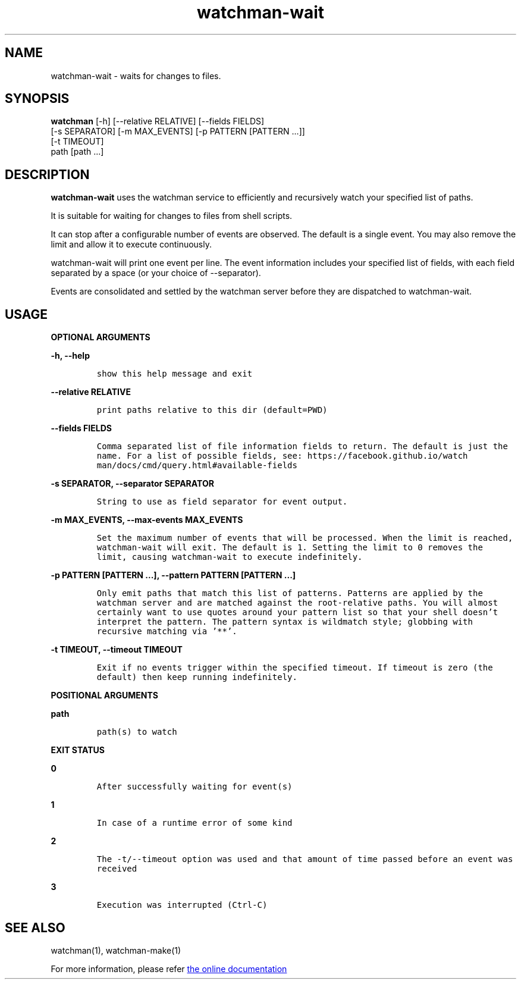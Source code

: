 .TH watchman-wait 1 "8 Oct 2019" "Linux" "watchman-wait"

.SH NAME

watchman-wait \- waits for changes to files.

.SH SYNOPSIS

.B watchman
.RB "[\-h] [\-\-relative RELATIVE] [\-\-fields FIELDS]"
.br
.RB "[\-s SEPARATOR] [\-m MAX_EVENTS] [\-p PATTERN [PATTERN ...]]"
.br
.RB "[\-t TIMEOUT]"
.br
.RB "path [path ...]"
.br

.SH DESCRIPTION

.B watchman-wait
uses the watchman service to efficiently and recursively watch your
specified list of paths.

It is suitable for waiting for changes to files from shell scripts.

It can stop after a configurable number of events are observed.
The default is a single event.  You may also remove the limit and allow
it to execute continuously.

watchman-wait will print one event per line.  The event information
includes your specified list of fields, with each field separated by a
space (or your choice of --separator).

Events are consolidated and settled by the watchman server before they
are dispatched to watchman-wait.

.SH USAGE

.B OPTIONAL ARGUMENTS

.B -h, --help
.IP
\fCshow this help message and exit\fP
.LP

.B --relative RELATIVE
.IP
\fCprint paths relative to this dir (default=PWD)\fP
.LP

.B --fields FIELDS
.IP
\fCComma separated list of file information fields to
return. The default is just the name. For a list of
possible fields, see: https://facebook.github.io/watch
man/docs/cmd/query.html#available-fields\fP
.LP

.B -s SEPARATOR, --separator SEPARATOR
.IP
\fCString to use as field separator for event output.\fP
.LP

.B -m MAX_EVENTS, --max-events MAX_EVENTS
.IP
\fCSet the maximum number of events that will be processed. When the limit
is reached, watchman-wait will exit. The default is 1. Setting the limit
to 0 removes the limit, causing watchman-wait to execute indefinitely.\fP
.LP

.B -p PATTERN [PATTERN ...], --pattern PATTERN [PATTERN ...]
.IP
\fCOnly emit paths that match this list of patterns. Patterns are
applied by the watchman server and are matched against the root-relative
paths. You will almost certainly want to use quotes around your pattern
list so that your shell doesn't interpret the pattern. The pattern syntax
is wildmatch style; globbing with recursive matching via '**'.\fP
.LP

.B -t TIMEOUT, --timeout TIMEOUT
.IP
\fCExit if no events trigger within the specified timeout. If timeout
is zero (the default) then keep running indefinitely.  \fP
.LP

.B POSITIONAL ARGUMENTS

.B path
.IP
\fCpath(s) to watch\fP
.LP

.B EXIT STATUS

.B 0
.IP
\fCAfter successfully waiting for event(s)\fP
.LP

.B 1
.IP
\fCIn case of a runtime error of some kind\fP
.LP

.B 2
.IP
\fCThe -t/--timeout option was used and that amount of time passed before
an event was received\fP
.LP

.B 3
.IP
\fCExecution was interrupted (Ctrl-C)\fP
.LP


.SH SEE ALSO

watchman(1), watchman-make(1)

For more information, please refer
.UR http://facebook.github.io/watchman/docs/cli-options.html
the online documentation
.UE
